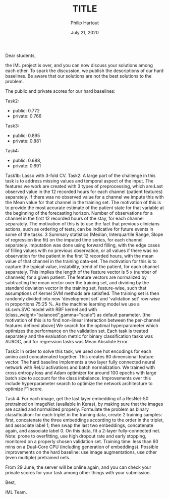 #+BIND: org-export-use-babel nil
#+TITLE: TITLE
#+AUTHOR: Philip Hartout
#+EMAIL: <philip.hartout@protonmail.com>
#+DATE: July 21, 2020
#+LATEX_CLASS: article
#+LATEX_CLASS_OPTIONS:[a4paper,12pt,twoside]
#+LaTeX_HEADER:\usepackage[usenames,dvipsnames,figures]{xcolor}
#+LaTeX_HEADER:\usepackage[autostyle]{csquotes}
#+LaTeX_HEADER:\usepackage[final]{pdfpages}
#+LaTeX_HEADER:\usepackage[top=3cm, bottom=3cm, left=3cm, right=3cm]{geometry}
#+LATEX_HEADER_EXTRA:\hypersetup{colorlinks=false, linkcolor=black, citecolor=black, filecolor=black, urlcolor=black}
#+LATEX_HEADER_EXTRA:\newtheorem{definition}{Definition}[section]
#+LATEX_HEADER_EXTRA:\pagestyle{fancy}
#+LATEX_HEADER_EXTRA:\setlength{\headheight}{25pt}
#+LATEX_HEADER_EXTRA:\lhead{\textbf{Philip Hartout}}
#+LATEX_HEADER_EXTRA:\rhead{\textbf{}}
#+LATEX_HEADER_EXTRA:\rfoot{}
#+MACRO: NEWLINE @@latex:\\@@ @@html:<br>@@
#+PROPERTY: header-args :exports both :session python_emacs_session :cache :results value
#+OPTIONS: ^:nil
#+STARTUP: latexpreview
#+LATEX_COMPILER: pdflatexorg-mode restarted

Dear students,

the IML project is over, and you can now discuss your solutions among each other. To spark the
discussion, we publish the descriptions of our hard baselines. Be aware that our solutions are not
the best solutions to the problem.

The public and private scores for our hard baselines:

Task2:
- public: 0.772
- private: 0.766

Task3:
- public: 0.895
- private: 0.881

Task4:
- public: 0.688,
- private: 0.691

Task1b: Lasso with 3-fold CV. Task2: A large part of the challenge in this task is to address
missing values and temporal aspect of the input. The features we work are created with 3 types of
preprocessing, which are:Last observed value in the 12 recorded hours for each channel (patient
features) separately. If there was no observed value for a channel we impute this with the Mean
value for that channel in the training set. The motivation of this is to provide the most accurate
estimate of the patient state for that variable at the beginning of the forecasting horizon.
Number of observations for a channel in the first 12 recorded hours of the stay, for each channel
separately. The motivation of this is to use the fact that previous clinicians actions, such as
ordering of tests, can be indicative for future events in some of the tasks. 3 Summary statistics
(Median, Interquartile Range, Slope of regression line fit) on the imputed time series, for each
channel separately. Imputation was done using forward filling, with the edge cases of filling
values with no previous observation, or all values if there was no observation for the patient in
the first 12 recorded hours, with the mean value of that channel in the training data-set. The
motivation for this is to capture the typical value, instability, trend of the patient, for each
channel separately. This implies the length of the feature vector is 5 x (number of channels) for
a given patient. The feature vectors are normalized by subtracting the mean vector over the
training set, and dividing by the standard deviation vector in the training set, feature-wise,
such that assumptions of Kernel SVM methods are satisfied. The training set is then randomly
divided into new 'development set' and 'validation set' row-wise in proportions 75:25 %. As the
machine learning model we use a sk.svm.SVC model with RBF kernel and with
(class_weight="balanced",gamma="scale") as default parameter. [the motivation of this is to find
non-linear interaction between the per-channel features defined above] We search for the optimal
hyperparameter which optimizes the performance on the validation set. Each task is treated
separately and the evaluation metric for binary classification tasks was AUROC, and for regression
tasks was Mean Absolute Error.



Task3: In order to solve this task, we used one hot encodings for each amino acid concatenated
together. This creates 80 dimensional feature vector. The hard baseline implements a two layer
fully connected neural network with ReLU activations and batch normalization. We trained with
cross entropy loss and Adam optimizer for around 100 epochs with large batch size to account for
the class imbalance. Improvements over this include hyperparameter search to optimize the
network architecture to optimize F1 score.



Task 4: For each image, get the last layer embedding of a ResNet-50 pretrained on ImageNet
(available in Keras), by making sure that the images are scaled and normalized properly.
Formulate the problem as binary classification: for each triplet in the training data, create 2
training samples: first, concatenate the three embeddings according to the order in the triplet,
and associate label 1; then swap the last two embeddings, concatenate again, and associate
label 0. On this data, fit a 2-layer fully-connected net. Note: prone to overfitting, use high
dropout rate and early stopping, monitored on a properly chosen validation set. Training time:
less than 60 mins on a Dual-Core CPU (including generation of embeddings). Possible improvements
on the hard baseline: use image augmentations, use other (even multiple) pretrained nets.


From 29 June, the server will be online again, and you can check your private scores for your task
among other things with your submission.

Best,

IML Team.
